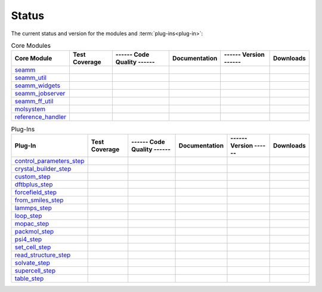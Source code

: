 ******
Status
******

The current status and version for the modules and :term:`plug-ins<plug-in>`:

.. csv-table:: Core Modules
   :header-rows: 1

   "Core Module",      "Test Coverage", "------ Code Quality ------",   "Documentation", "------ Version ------", "Downloads"
   seamm_,             |seamm2|,        |seamm3|,   	   		|seamm4|,      	 |seamm6|,  |seamm7|
   seamm_util_,        |su2|,           |su3|,      	   		|su4|,         	 |su6|,     |su7|
   seamm_widgets_,     |sw2|,           |sw3|,      	   		|sw4|,         	 |sw6|,     |sw7|
   seamm_jobserver_,   |sj2|,           |sj3|,      	   		|sj4|,         	 |sj6|,     |sj7|
   seamm_ff_util_,     |sf2|,           |sf3|,      	   		|sf4|,         	 |sf6|,     |sf7|
   molsystem_,         |sy2|,           |sy3|,      	   		|sy4|,         	 |sy6|,     |sy7|
   reference_handler_, |rh2|,           |rh3|,      	   		|rh4|,         	 |rh6|,     |rh7|



.. csv-table:: Plug-Ins
   :header-rows: 1

   Plug-In,               "Test Coverage", "------ Code Quality ------", "Documentation", "------ Version ------",    "Downloads"
   control_parameters_step_, |control2|,   |control3|,                   |control4|,      |control6|,   |control7|
   crystal_builder_step_, |crystal2|,      |crystal3|,       	         |crystal4|,      |crystal6|,   |crystal7|
   custom_step_,          |custom2|,       |custom3|,  	     	       	 |custom4|,       |custom6|,    |custom7|
   dftbplus_step_,        |dftb2|,         |dftb3|,  	     	       	 |dftb4|,         |dftb6|,	|dftb7|
   forcefield_step_,      |ffield2|,       |ffield3|,  	     	       	 |ffield4|,       |ffield6|,	|ffield7|
   from_smiles_step_,     |smiles2|,       |smiles3|,  	     	       	 |smiles4|,       |smiles6|,	|smiles7|
   lammps_step_,          |lammps2|,       |lammps3|,  	     	       	 |lammps4|,       |lammps6|,	|lammps7|
   loop_step_,            |loop2|,         |loop3|,    	     	       	 |loop4|,         |loop6|,	|loop7|
   mopac_step_,           |mopac2|,        |mopac3|,   	     	       	 |mopac4|,        |mopac6|,	|mopac7|
   packmol_step_,         |packmol2|,      |packmol3|, 	     	       	 |packmol4|,      |packmol6|,	|packmol7|
   psi4_step_,            |psi4_2|,        |psi4_3|, 	     	       	 |psi4_4|,        |psi4_6|,	|psi4_7|
   set_cell_step_,        |set_cell2|,     |set_cell3|,     	       	 |set_cell4|,     |set_cell6|,	|set_cell7|
   read_structure_step_,  |structure2|,    |structure3|,     	       	 |structure4|,    |structure6|,	|structure7|
   solvate_step_,         |solvate2|,      |solvate3|,	     	       	 |solvate4|,      |solvate6|,	|solvate7|
   supercell_step_,       |supercell2|,    |supercell3|,		 |supercell4|,    |supercell6|,	|supercell7|
   table_step_,           |table2|,        |table3|,   	     	       	 |table4|,        |table6|,    	|table7|



.. seamm badges

.. _seamm: https://molssi-seamm.github.io/seamm/index.html

.. |seamm2| image:: https://codecov.io/gh/molssi-seamm/seamm/branch/master/graph/badge.svg
   :target: https://codecov.io/gh/molssi-seamm/seamm
   :alt: Code Coverage

.. |seamm3| image:: https://img.shields.io/lgtm/grade/python/g/molssi-seamm/seamm.svg?logo=lgtm&logoWidth=18
   :target: https://lgtm.com/projects/g/molssi-seamm/seamm/context:python
   :alt: Code Quality

.. |seamm4| image:: https://github.com/molssi-seamm/seamm/workflows/Documentation/badge.svg
   :target: https://github.com/molssi-seamm/seamm/actions/workflows/Docs.yaml
   :alt: Documentation Status

.. |seamm6| image:: https://img.shields.io/pypi/v/seamm.svg
   :target: https://pypi.python.org/pypi/seamm
   :alt: PyPi VERSION

.. |seamm7| image:: https://img.shields.io/pypi/dm/seamm
   :target: https://pypistats.org/packages/seamm
   :alt: PyPI - Downloads

.. seamm_util badges

.. _seamm_util: https://molssi-seamm.github.io/seamm_util/index.html

.. |su2| image:: https://codecov.io/gh/molssi-seamm/seamm_util/branch/master/graph/badge.svg
   :target: https://codecov.io/gh/molssi-seamm/seamm_util
   :alt: Code Coverage

.. |su3| image:: https://img.shields.io/lgtm/grade/python/g/molssi-seamm/seamm_util.svg?logo=lgtm&logoWidth=18
   :target: https://lgtm.com/projects/g/molssi-seamm/seamm_util/context:python
   :alt: Code Quality

.. |su4| image:: https://github.com/molssi-seamm/seamm_util/workflows/Documentation/badge.svg
   :target: https://github.com/molssi-seamm/seamm_util/actions/workflows/Docs.yaml
   :alt: Documentation Status

.. |su6| image:: https://img.shields.io/pypi/v/seamm_util.svg
   :target: https://pypi.python.org/pypi/seamm_util
   :alt: PyPi VERSION

.. |su7| image:: https://img.shields.io/pypi/dm/seamm_util
   :target: https://pypistats.org/packages/seamm_util
   :alt: PyPI - Downloads

.. seamm_widgets badges

.. _seamm_widgets: https://molssi-seamm.github.io/seamm_widgets/index.html

.. |sw2| image:: https://codecov.io/gh/molssi-seamm/seamm_widgets/branch/master/graph/badge.svg
   :target: https://codecov.io/gh/molssi-seamm/seamm_widgets
   :alt: Code Coverage

.. |sw3| image:: https://img.shields.io/lgtm/grade/python/g/molssi-seamm/seamm_widgets.svg?logo=lgtm&logoWidth=18
   :target: https://lgtm.com/projects/g/molssi-seamm/seamm_widgets/context:python
   :alt: Code Quality

.. |sw4| image:: https://github.com/molssi-seamm/seamm_widgets/workflows/Documentation/badge.svg
   :target: https://github.com/molssi-seamm/seamm_widgets/actions/workflows/Docs.yaml
   :alt: Documentation Status

.. |sw6| image:: https://img.shields.io/pypi/v/seamm_widgets.svg
   :target: https://pypi.python.org/pypi/seamm_widgets
   :alt: PyPi VERSION

.. |sw7| image:: https://img.shields.io/pypi/dm/seamm_widgets
   :target: https://pypistats.org/packages/seamm_widgets
   :alt: PyPI - Downloads

.. seamm_jobserver badges

.. _seamm_jobserver: https://molssi-seamm.github.io/seamm_jobserver/index.html

.. |sj2| image:: https://codecov.io/gh/molssi-seamm/seamm_jobserver/branch/master/graph/badge.svg
   :target: https://codecov.io/gh/molssi-seamm/seamm_jobserver
   :alt: Code Coverage

.. |sj3| image:: https://img.shields.io/lgtm/grade/python/g/molssi-seamm/seamm_jobserver.svg?logo=lgtm&logoWidth=18
   :target: https://lgtm.com/projects/g/molssi-seamm/seamm_jobserver/context:python
   :alt: Code Quality

.. |sj4| image:: https://github.com/molssi-seamm/seamm_jobserver/workflows/Documentation/badge.svg
   :target: https://github.com/molssi-seamm/seamm_jobserver/actions/workflows/Docs.yaml
   :alt: Documentation Status

.. |sj6| image:: https://img.shields.io/pypi/v/seamm_jobserver.svg
   :target: https://pypi.python.org/pypi/seamm_jobserver
   :alt: PyPi VERSION

.. |sj7| image:: https://img.shields.io/pypi/dm/seamm_jobserver
   :target: https://pypistats.org/packages/seamm_jobserver
   :alt: PyPI - Downloads

.. seamm_ff_util badges

.. _seamm_ff_util: https://molssi-seamm.github.io/seamm_ff_util/index.html

.. |sf2| image:: https://codecov.io/gh/molssi-seamm/seamm_ff_util/branch/master/graph/badge.svg
   :target: https://codecov.io/gh/molssi-seamm/seamm_ff_util
   :alt: Code Coverage

.. |sf3| image:: https://img.shields.io/lgtm/grade/python/g/molssi-seamm/seamm_ff_util.svg?logo=lgtm&logoWidth=18
   :target: https://lgtm.com/projects/g/molssi-seamm/seamm_ff_util/context:python
   :alt: Code Quality

.. |sf4| image:: https://github.com/molssi-seamm/seamm_ff_util/workflows/Documentation/badge.svg
   :target: https://github.com/molssi-seamm/seamm_ff_util/actions/workflows/Docs.yaml
   :alt: Documentation Status

.. |sf6| image:: https://img.shields.io/pypi/v/seamm_ff_util.svg
   :target: https://pypi.python.org/pypi/seamm_ff_util
   :alt: PyPi VERSION

.. |sf7| image:: https://img.shields.io/pypi/dm/seamm_ff_util
   :target: https://pypistats.org/packages/seamm_ff_util
   :alt: PyPI - Downloads

.. molsystem badges

.. _molsystem: https://molssi-seamm.github.io/molsystem/index.html

.. |sy2| image:: https://codecov.io/gh/molssi-seamm/molsystem/branch/master/graph/badge.svg
   :target: https://codecov.io/gh/molssi-seamm/molsystem
   :alt: Code Coverage

.. |sy3| image:: https://img.shields.io/lgtm/grade/python/g/molssi-seamm/molsystem.svg?logo=lgtm&logoWidth=18
   :target: https://lgtm.com/projects/g/molssi-seamm/molsystem/context:python
   :alt: Code Quality

.. |sy4| image:: https://github.com/molssi-seamm/molsystem/workflows/Documentation/badge.svg
   :target: https://github.com/molssi-seamm/molsystem/actions/workflows/Docs.yaml
   :alt: Documentation Status

.. |sy6| image:: https://img.shields.io/pypi/v/molsystem.svg
   :target: https://pypi.python.org/pypi/molsystem
   :alt: PyPi VERSION

.. |sy7| image:: https://img.shields.io/pypi/dm/molsystem
   :target: https://pypistats.org/packages/molsystem
   :alt: PyPI - Downloads

.. reference_handler badges

.. _reference_handler: https://github.com/molssi/reference_handler/index.html

.. |rh2| image:: https://codecov.io/gh/molssi/reference_handler/branch/master/graph/badge.svg
   :target: https://codecov.io/gh/molssi/reference_handler
   :alt: Code Coverage

.. |rh3| image:: https://img.shields.io/lgtm/grade/python/g/MolSSI/reference_handler.svg?logo=lgtm&logoWidth=18
   :target: https://lgtm.com/projects/g/MolSSI/reference_handler/context:python
   :alt: Code Quality

.. |rh4| image:: https://github.com/molssi-seamm/reference_handler/workflows/Documentation/badge.svg
   :target: https://github.com/molssi-seamm/reference_handler/actions/workflows/Docs.yaml
   :alt: Documentation Status

.. |rh6| image:: https://img.shields.io/pypi/v/reference_handler.svg
   :target: https://pypi.python.org/pypi/reference_handler
   :alt: PyPi VERSION

.. |rh7| image:: https://img.shields.io/pypi/dm/reference_handler
   :target: https://pypistats.org/packages/reference_handler
   :alt: PyPI - Downloads

.. control parameters step badges

.. _control_parameters_step: https://molssi-seamm.github.io/control_parameters_step/index.html

.. |control2| image:: https://codecov.io/gh/molssi-seamm/control_parameters_step/branch/master/graph/badge.svg
   :target: https://codecov.io/gh/molssi-seamm/control_parameters_step
   :alt: Code Coverage

.. |control3| image:: https://img.shields.io/lgtm/grade/python/g/molssi-seamm/control_parameters_step.svg?logo=lgtm&logoWidth=18
   :target: https://lgtm.com/projects/g/molssi-seamm/control_parameters_step/context:python
   :alt: Code Quality

.. |control4| image:: https://github.com/molssi-seamm/control_parameters_step/workflows/Documentation/badge.svg
   :target: https://github.com/molssi-seamm/control_parameters_step/actions/workflows/Docs.yaml
   :alt: Documentation Status

.. |control5| image:: https://pyup.io/repos/github/molssi-seamm/control_parameters_step/shield.svg
   :target: https://pyup.io/repos/github/molssi-seamm/control_parameters_step/
   :alt: Updates for Dependencies

.. |control6| image:: https://img.shields.io/pypi/v/control_parameters_step.svg
   :target: https://pypi.python.org/pypi/control_parameters_step
   :alt: PyPi VERSION

.. |control7| image:: https://img.shields.io/pypi/dm/control_parameters_step
   :target: https://pypistats.org/packages/control_parameters_step
   :alt: PyPI - Downloads

.. crystal builder step badges

.. _crystal_builder_step: https://molssi-seamm.github.io/crystal_builder_step/index.html

.. |crystal2| image:: https://codecov.io/gh/molssi-seamm/crystal_builder_step/branch/master/graph/badge.svg
   :target: https://codecov.io/gh/molssi-seamm/crystal_builder_step
   :alt: Code Coverage

.. |crystal3| image:: https://img.shields.io/lgtm/grade/python/g/molssi-seamm/crystal_builder_step.svg?logo=lgtm&logoWidth=18
   :target: https://lgtm.com/projects/g/molssi-seamm/crystal_builder_step/context:python
   :alt: Code Quality

.. |crystal4| image:: https://github.com/molssi-seamm/crystal_builder_step/workflows/Documentation/badge.svg
   :target: https://github.com/molssi-seamm/crystal_builder_step/actions/workflows/Docs.yaml
   :alt: Documentation Status

.. |crystal5| image:: https://pyup.io/repos/github/molssi-seamm/crystal_builder_step/shield.svg
   :target: https://pyup.io/repos/github/molssi-seamm/crystal_builder_step/
   :alt: Updates for Dependencies

.. |crystal6| image:: https://img.shields.io/pypi/v/crystal_builder_step.svg
   :target: https://pypi.python.org/pypi/crystal_builder_step
   :alt: PyPi VERSION

.. |crystal7| image:: https://img.shields.io/pypi/dm/crystal_builder_step
   :target: https://pypistats.org/packages/crystal_builder_step
   :alt: PyPI - Downloads

.. custom step badges

.. _custom_step: https://molssi-seamm.github.io/custom_step/index.html

.. |custom2| image:: https://codecov.io/gh/molssi-seamm/custom_step/branch/master/graph/badge.svg
   :target: https://codecov.io/gh/molssi-seamm/custom_step
   :alt: Code Coverage

.. |custom3| image:: https://img.shields.io/lgtm/grade/python/g/molssi-seamm/custom_step.svg?logo=lgtm&logoWidth=18
   :target: https://lgtm.com/projects/g/molssi-seamm/custom_step/context:python
   :alt: Code Quality

.. |custom4| image:: https://github.com/molssi-seamm/custom_step/workflows/Documentation/badge.svg
   :target: https://github.com/molssi-seamm/custom_step/actions/workflows/Docs.yaml
   :alt: Documentation Status

.. |custom6| image:: https://img.shields.io/pypi/v/custom_step.svg
   :target: https://pypi.python.org/pypi/custom_step
   :alt: PyPi VERSION

.. |custom7| image:: https://img.shields.io/pypi/dm/custom_step
   :target: https://pypistats.org/packages/custom_step
   :alt: PyPI - Downloads

.. dftb+ step badges

.. _dftbplus_step: https://molssi-seamm.github.io/dftbplus_step/index.html

.. |dftb2| image:: https://codecov.io/gh/molssi-seamm/dftbplus_step/branch/master/graph/badge.svg
   :target: https://codecov.io/gh/molssi-seamm/dftbplus_step
   :alt: Code Coverage

.. |dftb3| image:: https://img.shields.io/lgtm/grade/python/g/molssi-seamm/dftbplus_step.svg?logo=lgtm&logoWidth=18
   :target: https://lgtm.com/projects/g/molssi-seamm/dftbplus_step/context:python
   :alt: Code Quality

.. |dftb4| image:: https://github.com/molssi-seamm/dftbplus_step/workflows/Documentation/badge.svg
   :target: https://github.com/molssi-seamm/dftbplus_step/actions/workflows/Docs.yaml
   :alt: Documentation Status

.. |dftb5| image:: https://pyup.io/repos/github/molssi-seamm/dftbplus_step/shield.svg
   :target: https://pyup.io/repos/github/molssi-seamm/dftbplus_step/
   :alt: Updates for Dependencies

.. |dftb6| image:: https://img.shields.io/pypi/v/dftbplus_step.svg
   :target: https://pypi.python.org/pypi/dftbplus_step
   :alt: PyPi VERSION

.. |dftb7| image:: https://img.shields.io/pypi/dm/dftbplus_step
   :target: https://pypistats.org/packages/dftbplus_step
   :alt: PyPI - Downloads

.. forcefield step badges

.. _forcefield_step: https://molssi-seamm.github.io/forcefield_step/index.html

.. |ffield2| image:: https://codecov.io/gh/molssi-seamm/forcefield_step/branch/master/graph/badge.svg
   :target: https://codecov.io/gh/molssi-seamm/forcefield_step
   :alt: Code Coverage

.. |ffield3| image:: https://img.shields.io/lgtm/grade/python/g/molssi-seamm/forcefield_step.svg?logo=lgtm&logoWidth=18
   :target: https://lgtm.com/projects/g/molssi-seamm/forcefield_step/context:python
   :alt: Code Quality

.. |ffield4| image:: https://github.com/molssi-seamm/forcefield_step/workflows/Documentation/badge.svg
   :target: https://github.com/molssi-seamm/forcefield_step/actions/workflows/Docs.yaml
   :alt: Documentation Status

.. |ffield6| image:: https://img.shields.io/pypi/v/forcefield_step.svg
   :target: https://pypi.python.org/pypi/forcefield_step
   :alt: PyPi VERSION

.. |ffield7| image:: https://img.shields.io/pypi/dm/forcefield_step
   :target: https://pypistats.org/packages/forcefield_step
   :alt: PyPI - Downloads

.. from SMILES step badges

.. _from_smiles_step: https://molssi-seamm.github.io/from_smiles_step/index.html

.. |smiles2| image:: https://codecov.io/gh/molssi-seamm/from_smiles_step/branch/master/graph/badge.svg
   :target: https://codecov.io/gh/molssi-seamm/from_smiles_step
   :alt: Code Coverage

.. |smiles3| image:: https://img.shields.io/lgtm/grade/python/g/molssi-seamm/from_smiles_step.svg?logo=lgtm&logoWidth=18
   :target: https://lgtm.com/projects/g/molssi-seamm/from_smiles_step/context:python
   :alt: Code Quality

.. |smiles4| image:: https://github.com/molssi-seamm/from_smiles_step/workflows/Documentation/badge.svg
   :target: https://github.com/molssi-seamm/from_smiles_step/actions/workflows/Docs.yaml
   :alt: Documentation Status

.. |smiles6| image:: https://img.shields.io/pypi/v/from_smiles_step.svg
   :target: https://pypi.python.org/pypi/from_smiles_step
   :alt: PyPi VERSION

.. |smiles7| image:: https://img.shields.io/pypi/dm/from_smiles_step
   :target: https://pypistats.org/packages/from_smiles_step
   :alt: PyPI - Downloads

.. LAMMPS step badges

.. _lammps_step: https://molssi-seamm.github.io/lammps_step/index.html

.. |lammps2| image:: https://codecov.io/gh/molssi-seamm/lammps_step/branch/master/graph/badge.svg
   :target: https://codecov.io/gh/molssi-seamm/lammps_step
   :alt: Code Coverage

.. |lammps3| image:: https://img.shields.io/lgtm/grade/python/g/molssi-seamm/lammps_step.svg?logo=lgtm&logoWidth=18
   :target: https://lgtm.com/projects/g/molssi-seamm/lammps_step/context:python
   :alt: Code Quality

.. |lammps4| image:: https://github.com/molssi-seamm/lammps_step/workflows/Documentation/badge.svg
   :target: https://github.com/molssi-seamm/lammps_step/actions/workflows/Docs.yaml
   :alt: Documentation Status

.. |lammps6| image:: https://img.shields.io/pypi/v/lammps_step.svg
   :target: https://pypi.python.org/pypi/lammps_step
   :alt: PyPi VERSION

.. |lammps7| image:: https://img.shields.io/pypi/dm/lammps_step
   :target: https://pypistats.org/packages/lammps_step
   :alt: PyPI - Downloads

.. Loop step badges

.. _loop_step: https://molssi-seamm.github.io/loop_step/index.html

.. |loop2| image:: https://codecov.io/gh/molssi-seamm/loop_step/branch/master/graph/badge.svg
   :target: https://codecov.io/gh/molssi-seamm/loop_step
   :alt: Code Coverage

.. |loop3| image:: https://img.shields.io/lgtm/grade/python/g/molssi-seamm/loop_step.svg?logo=lgtm&logoWidth=18
   :target: https://lgtm.com/projects/g/molssi-seamm/loop_step/context:python
   :alt: Code Quality

.. |loop4| image:: https://github.com/molssi-seamm/loop_step/workflows/Documentation/badge.svg
   :target: https://github.com/molssi-seamm/loop_step/actions/workflows/Docs.yaml
   :alt: Documentation Status

.. |loop6| image:: https://img.shields.io/pypi/v/loop_step.svg
   :target: https://pypi.python.org/pypi/loop_step
   :alt: PyPi VERSION

.. |loop7| image:: https://img.shields.io/pypi/dm/loop_step
   :target: https://pypistats.org/packages/loop_step
   :alt: PyPI - Downloads

.. MOPAC step badges

.. _mopac_step: https://molssi-seamm.github.io/mopac_step/index.html

.. |mopac2| image:: https://codecov.io/gh/molssi-seamm/mopac_step/branch/master/graph/badge.svg
   :target: https://codecov.io/gh/molssi-seamm/mopac_step
   :alt: Code Coverage

.. |mopac3| image:: https://img.shields.io/lgtm/grade/python/g/molssi-seamm/mopac_step.svg?logo=lgtm&logoWidth=18
   :target: https://lgtm.com/projects/g/molssi-seamm/mopac_step/context:python
   :alt: Code Quality

.. |mopac4| image:: https://github.com/molssi-seamm/mopac_step/workflows/Documentation/badge.svg
   :target: https://github.com/molssi-seamm/mopac_step/actions/workflows/Docs.yaml
   :alt: Documentation Status

.. |mopac6| image:: https://img.shields.io/pypi/v/mopac_step.svg
   :target: https://pypi.python.org/pypi/mopac_step
   :alt: PyPi VERSION

.. |mopac7| image:: https://img.shields.io/pypi/dm/mopac_step
   :target: https://pypistats.org/packages/mopac_step
   :alt: PyPI - Downloads

.. PACKMOL step badges

.. _packmol_step: https://molssi-seamm.github.io/packmol_step/index.html

.. |packmol2| image:: https://codecov.io/gh/molssi-seamm/packmol_step/branch/master/graph/badge.svg
   :target: https://codecov.io/gh/molssi-seamm/packmol_step
   :alt: Code Coverage

.. |packmol3| image:: https://img.shields.io/lgtm/grade/python/g/molssi-seamm/packmol_step.svg?logo=lgtm&logoWidth=18
   :target: https://lgtm.com/projects/g/molssi-seamm/packmol_step/context:python
   :alt: Code Quality

.. |packmol4| image:: https://github.com/molssi-seamm/packmol_step/workflows/Documentation/badge.svg
   :target: https://github.com/molssi-seamm/packmol_step/actions/workflows/Docs.yaml
   :alt: Documentation Status

.. |packmol6| image:: https://img.shields.io/pypi/v/packmol_step.svg
   :target: https://pypi.python.org/pypi/packmol_step
   :alt: PyPi VERSION

.. |packmol7| image:: https://img.shields.io/pypi/dm/packmol_step
   :target: https://pypistats.org/packages/packmol_step
   :alt: PyPI - Downloads


.. Psi4 step badges

.. _psi4_step: https://molssi-seamm.github.io/psi4_step/index.html

.. |psi4_2| image:: https://codecov.io/gh/molssi-seamm/psi4_step/branch/master/graph/badge.svg
   :target: https://codecov.io/gh/molssi-seamm/psi4_step
   :alt: Code Coverage

.. |psi4_3| image:: https://img.shields.io/lgtm/grade/python/g/molssi-seamm/psi4_step.svg?logo=lgtm&logoWidth=18
   :target: https://lgtm.com/projects/g/molssi-seamm/psi4_step/context:python
   :alt: Code Quality

.. |psi4_4| image:: https://github.com/molssi-seamm/psi4_step/workflows/Documentation/badge.svg
   :target: https://github.com/molssi-seamm/psi4_step/actions/workflows/Docs.yaml
   :alt: Documentation Status

.. |psi4_6| image:: https://img.shields.io/pypi/v/psi4_step.svg
   :target: https://pypi.python.org/pypi/psi4_step
   :alt: PyPi VERSION

.. |psi4_7| image:: https://img.shields.io/pypi/dm/psi4_step
   :target: https://pypistats.org/packages/psi4_step
   :alt: PyPI - Downloads

.. Read Structure step badges

.. _read_structure_step: https://molssi-seamm.github.io/read_structure_step/index.html

.. |structure2| image:: https://codecov.io/gh/molssi-seamm/read_structure_step/branch/master/graph/badge.svg
   :target: https://codecov.io/gh/molssi-seamm/read_structure_step
   :alt: Code Coverage

.. |structure3| image:: https://img.shields.io/lgtm/grade/python/g/molssi-seamm/read_structure_step.svg?logo=lgtm&logoWidth=18
   :target: https://lgtm.com/projects/g/molssi-seamm/read_structure_step/context:python
   :alt: Code Quality

.. |structure4| image:: https://github.com/molssi-seamm/read_structure_step/workflows/Documentation/badge.svg
   :target: https://github.com/molssi-seamm/read_structure_step/actions/workflows/Docs.yaml
   :alt: Documentation Status

.. |structure6| image:: https://img.shields.io/pypi/v/read_structure_step.svg
   :target: https://pypi.python.org/pypi/read_structure_step
   :alt: PyPi VERSION

.. |structure7| image:: https://img.shields.io/pypi/dm/read_structure_step
   :target: https://pypistats.org/packages/read_structure_step
   :alt: PyPI - Downloads

.. Set Cell step badges

.. _set_cell_step: https://molssi-seamm.github.io/set_cell_step/index.html

.. |set_cell2| image:: https://codecov.io/gh/molssi-seamm/set_cell_step/branch/master/graph/badge.svg
   :target: https://codecov.io/gh/molssi-seamm/set_cell_step
   :alt: Code Coverage

.. |set_cell3| image:: https://img.shields.io/lgtm/grade/python/g/molssi-seamm/set_cell_step.svg?logo=lgtm&logoWidth=18
   :target: https://lgtm.com/projects/g/molssi-seamm/set_cell_step/context:python
   :alt: Code Quality

.. |set_cell4| image:: https://github.com/molssi-seamm/set_cell_step/workflows/Documentation/badge.svg
   :target: https://github.com/molssi-seamm/set_cell_step/actions/workflows/Docs.yaml
   :alt: Documentation Status

.. |set_cell6| image:: https://img.shields.io/pypi/v/set_cell_step.svg
   :target: https://pypi.python.org/pypi/set_cell_step
   :alt: PyPi VERSION

.. |set_cell7| image:: https://img.shields.io/pypi/dm/read_set_cell_step
   :target: https://pypistats.org/packages/read_set_cell_step
   :alt: PyPI - Downloads

.. Solvate step badges

.. _solvate_step: https://molssi-seamm.github.io/solvate_step/index.html

.. |solvate2| image:: https://codecov.io/gh/molssi-seamm/solvate_step/branch/master/graph/badge.svg
   :target: https://codecov.io/gh/molssi-seamm/solvate_step
   :alt: Code Coverage

.. |solvate3| image:: https://img.shields.io/lgtm/grade/python/g/molssi-seamm/solvate_step.svg?logo=lgtm&logoWidth=18
   :target: https://lgtm.com/projects/g/molssi-seamm/solvate_step/context:python
   :alt: Code Quality

.. |solvate4| image:: https://github.com/molssi-seamm/solvate_step/workflows/Documentation/badge.svg
   :target: https://github.com/molssi-seamm/solvate_step/actions/workflows/Docs.yaml
   :alt: Documentation Status

.. |solvate6| image:: https://img.shields.io/pypi/v/solvate_step.svg
   :target: https://pypi.python.org/pypi/solvate_step
   :alt: PyPi VERSION

.. |solvate7| image:: https://img.shields.io/pypi/dm/solvate_step
   :target: https://pypistats.org/packages/solvate_step
   :alt: PyPI - Downloads

.. Supercell step badges

.. _supercell_step: https://molssi-seamm.github.io/supercell_step/index.html

.. |supercell2| image:: https://codecov.io/gh/molssi-seamm/supercell_step/branch/master/graph/badge.svg
   :target: https://codecov.io/gh/molssi-seamm/supercell_step
   :alt: Code Coverage

.. |supercell3| image:: https://img.shields.io/lgtm/grade/python/g/molssi-seamm/supercell_step.svg?logo=lgtm&logoWidth=18
   :target: https://lgtm.com/projects/g/molssi-seamm/supercell_step/context:python
   :alt: Code Quality

.. |supercell4| image:: https://github.com/molssi-seamm/supercell_step/workflows/Documentation/badge.svg
   :target: https://github.com/molssi-seamm/supercell_step/actions/workflows/Docs.yaml
   :alt: Documentation Status

.. |supercell6| image:: https://img.shields.io/pypi/v/supercell_step.svg
   :target: https://pypi.python.org/pypi/supercell_step
   :alt: PyPi VERSION

.. |supercell7| image:: https://img.shields.io/pypi/dm/supercell_step
   :target: https://pypistats.org/packages/supercell_step
   :alt: PyPI - Downloads

.. Table step badges

.. _table_step: https://molssi-seamm.github.io/table_step/index.html

.. |table2| image:: https://codecov.io/gh/molssi-seamm/table_step/branch/master/graph/badge.svg
   :target: https://codecov.io/gh/molssi-seamm/table_step
   :alt: Code Coverage

.. |table3| image:: https://img.shields.io/lgtm/grade/python/g/molssi-seamm/table_step.svg?logo=lgtm&logoWidth=18
   :target: https://lgtm.com/projects/g/molssi-seamm/table_step/context:python
   :alt: Code Quality

.. |table4| image:: https://github.com/molssi-seamm/table_step/workflows/Documentation/badge.svg
   :target: https://github.com/molssi-seamm/table_step/actions/workflows/Docs.yaml
   :alt: Documentation Status

.. |table6| image:: https://img.shields.io/pypi/v/table_step.svg
   :target: https://pypi.python.org/pypi/table_step
   :alt: PyPi VERSION

.. |table7| image:: https://img.shields.io/pypi/dm/table_step
   :target: https://pypistats.org/packages/table_step
   :alt: PyPI - Downloads
